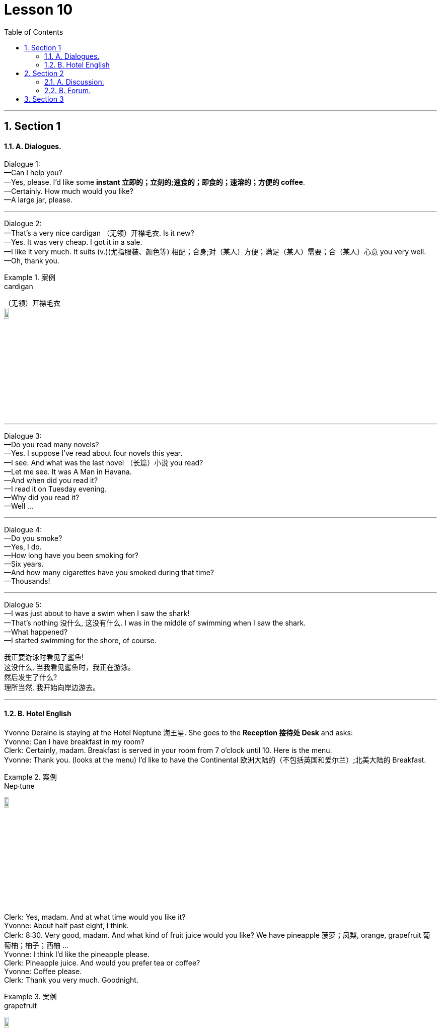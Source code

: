 
= Lesson 10
:toc: left
:toclevels: 3
:sectnums:
:stylesheet: ../../+ 000 eng选/美国高中历史教材 American History ： From Pre-Columbian to the New Millennium/myAdocCss.css

'''




== Section 1

==== A. Dialogues.

Dialogue 1: +
—Can I help you? +
—Yes, please. I'd like some *instant 立即的；立刻的;速食的；即食的；速溶的；方便的 coffee*. +
—Certainly. How much would you like? +
—A large jar, please.


---


Dialogue 2: +
—That's a very nice cardigan （无领）开襟毛衣. Is it new? +
—Yes. It was very cheap. I got it in a sale. +
—I like it very much. It suits (v.)(尤指服装、颜色等) 相配；合身;对（某人）方便；满足（某人）需要；合（某人）心意 you very well. +
—Oh, thank you.

[.my1]
.案例
====

.cardigan
（无领）开襟毛衣 +
image:../img/cardigan.jpg[,10%]
====



---

Dialogue 3: +
—Do you read many novels? +
—Yes. I suppose I've read about four novels this year. +
—I see. And what was the last novel （长篇）小说 you read? +
—Let me see. It was A Man in Havana. +
—And when did you read it? +
—I read it on Tuesday evening. +
—Why did you read it? +
—Well ...


---


Dialogue 4: +
—Do you smoke? +
—Yes, I do. +
—How long have you been smoking for? +
—Six years. +
—And how many cigarettes have you smoked during that time? +
—Thousands!



---

Dialogue 5: +
—I was just about to have a swim when I saw the shark! +
—That's nothing 没什么, 这没有什么. I was in the middle of swimming when I saw the shark. +
—What happened? +
—I started swimming for the shore, of course.


我正要游泳时看见了鲨鱼! +
这没什么, 当我看见鲨鱼时，我正在游泳。 +
然后发生了什么? +
理所当然, 我开始向岸边游去。

---

==== B. Hotel English



Yvonne Deraine is staying at the Hotel Neptune 海王星. She goes to the *Reception 接待处 Desk*  and asks: +
Yvonne: Can I have breakfast in my room? +
Clerk: Certainly, madam. Breakfast is served in your room from 7 o'clock until 10. Here is
the menu. +
Yvonne: Thank you. (looks at the menu) I'd like to have the Continental 欧洲大陆的（不包括英国和爱尔兰）;北美大陆的 Breakfast. +

[.my1]
.案例
====

.Nep·tune
image:../img/Neptune.jpg[,10%]

====

Clerk: Yes, madam. And at what time would you like it? +
Yvonne: About half past eight, I think. +
Clerk: 8:30. Very good, madam. And what kind of fruit juice would you like? We have pineapple 菠萝；凤梨, orange, grapefruit 葡萄柚；柚子；西柚 ... +
Yvonne: I think I'd like the pineapple please. +
Clerk: Pineapple juice. And would you prefer tea or coffee? +
Yvonne: Coffee please. +
Clerk: Thank you very much. Goodnight.

[.my1]
.案例
====

.grapefruit
image:../img/grapefruit.jpg[,10%]
====


* * *

(At 8:30 the next morning, there is a light tap 轻敲；轻拍；轻叩 at Yvonne's door.) +
Yvonne: Y-es. Come in. +
Maid: I've brought you your breakfast, madam. +
Yvonne: Oh yes. Thank you. Could you put it on the desk over there please? +
Maid: Shall I pour you a cup of coffee *straight away* 立即, 马上, madam? +
Yvonne: No, thanks. I'll pour it myself *in a minute* 一会儿, 过一会儿. +
Maid: Is there anything else, madam? +
Yvonne: No-no, I don't think so, thank you.



---

== Section 2

==== A. Discussion.

Eddie is talking to Tom. +

Eddie: Have you ever been really frightened? +
Tom: I suppose so, once or twice. +
Eddie: Can you remember when you were most frightened? +
Tom: That isn't difficult. +
Eddie: What happened? +
Tom: Well, we used to have a favorite (a.)特别受喜爱的 picnic 野餐 place beside a lake. We had a boat there. I was there with some friends and I decided to swim to a little island. It didn't look far and I
started swimming ... but half way across I realised it was a lot further than I thought. I was getting very tired. I shouted. Luckily my friends heard me and brought （bring的过去分词） the boat. I thought I
was going to drown (v.)（使）淹死，溺死. I've never been more frightened in my life




---

==== B. Forum.

Should school children take part-time jobs?
This is a discussion which will appear in a magazine.

Editor: This month our panel 专家咨询组；（广播、电视上的）讨论小组 looks at part-time jobs. Are they good for school children or
not?





Headmaster: Definitely not. The children have got two full-time jobs already: growing up
and going to school. Part-time jobs make them so tired they *fall asleep* 入睡, 睡着了 in class.




Mrs. Barnes: I agree. I know school hours are short, but there's homework as well. And
children need a lot of sleep.

Mr. Barnes: Young children perhaps, but some boys stay at school until they're eighteen
or nineteen. A part-time job can't harm them. In fact, it's good for them. They earn their
pocket-money instead of asking their parents for it. And they see something of the world
outside school.

Businessman: You're absolutely right. Boys learn a lot from a part-time job. And we
mustn't forget that some families need the extra money. If the pupils didn't take part-time
jobs they couldn't stay at school.

Editor: Well, we seem to be equally divided: two for 支持；拥护, and two against. What do our readers
think?

[.my1]
.案例
====

.for
支持；拥护 +
- Are you for or against the proposal? 你支持还是反对这个建议？ +
- They voted for independence in a referendum. 他们在全民公决投票中赞成独立。
====


---

== Section 3

Dictation.

Spot Dictation 1:

Philip Andrew is 16 and he is about to leave school. He comes to me for advice every
week. He is looking for an interesting job and he would like good wages （通常指按周领的）工资，工钱. One of his friends
works in a supermarket. Another friend works in a factory. Philip thinks supermarket jobs
are not well paid. And factory jobs are boring.




---

Spot Dictation 2:

And finally, some news from the United States.  +
David Thomas, the Californian pop singer, is sixteen today and he is giving 举办；举行 a party for sixty guests. His young friends have bought him a Rolls-Royce, the most expensive one they could find.

David is famous because he is the fastest driver and the youngest pop star in the state of California. He is
flying to Paris tomorrow.

[.my1]
.案例
====

.give
(v.) if you give a party, you organize it and invite people 举办；举行 +
- he is giving a party for sixty guests. 他要举行一个六十人的宴会。
====

---
